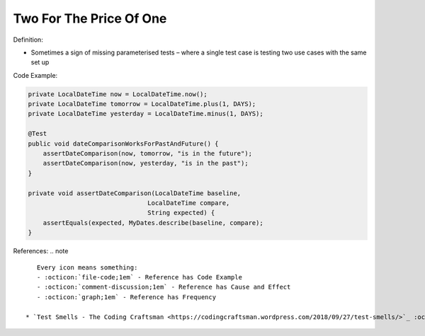 Two For The Price Of One
^^^^^
Definition:

* Sometimes a sign of missing parameterised tests – where a single test case is testing two use cases with the same set up


Code Example:

.. code-block:: java

    private LocalDateTime now = LocalDateTime.now();
    private LocalDateTime tomorrow = LocalDateTime.plus(1, DAYS);
    private LocalDateTime yesterday = LocalDateTime.minus(1, DAYS);
    
    @Test
    public void dateComparisonWorksForPastAndFuture() {
        assertDateComparison(now, tomorrow, "is in the future");
        assertDateComparison(now, yesterday, "is in the past");
    }
    
    private void assertDateComparison(LocalDateTime baseline,
                                    LocalDateTime compare,
                                    String expected) {
        assertEquals(expected, MyDates.describe(baseline, compare);
    }

References:
.. note ::

    Every icon means something:
    - :octicon:`file-code;1em` - Reference has Code Example
    - :octicon:`comment-discussion;1em` - Reference has Cause and Effect
    - :octicon:`graph;1em` - Reference has Frequency

 * `Test Smells - The Coding Craftsman <https://codingcraftsman.wordpress.com/2018/09/27/test-smells/>`_ :octicon:`file-code;1em`

